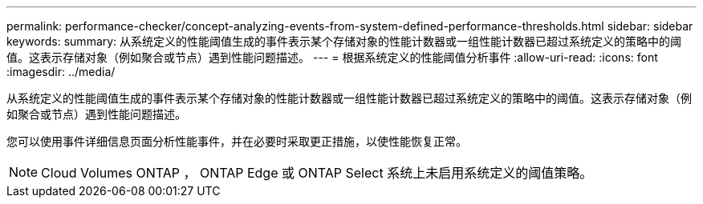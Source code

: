 ---
permalink: performance-checker/concept-analyzing-events-from-system-defined-performance-thresholds.html 
sidebar: sidebar 
keywords:  
summary: 从系统定义的性能阈值生成的事件表示某个存储对象的性能计数器或一组性能计数器已超过系统定义的策略中的阈值。这表示存储对象（例如聚合或节点）遇到性能问题描述。 
---
= 根据系统定义的性能阈值分析事件
:allow-uri-read: 
:icons: font
:imagesdir: ../media/


[role="lead"]
从系统定义的性能阈值生成的事件表示某个存储对象的性能计数器或一组性能计数器已超过系统定义的策略中的阈值。这表示存储对象（例如聚合或节点）遇到性能问题描述。

您可以使用事件详细信息页面分析性能事件，并在必要时采取更正措施，以使性能恢复正常。

[NOTE]
====
Cloud Volumes ONTAP ， ONTAP Edge 或 ONTAP Select 系统上未启用系统定义的阈值策略。

====